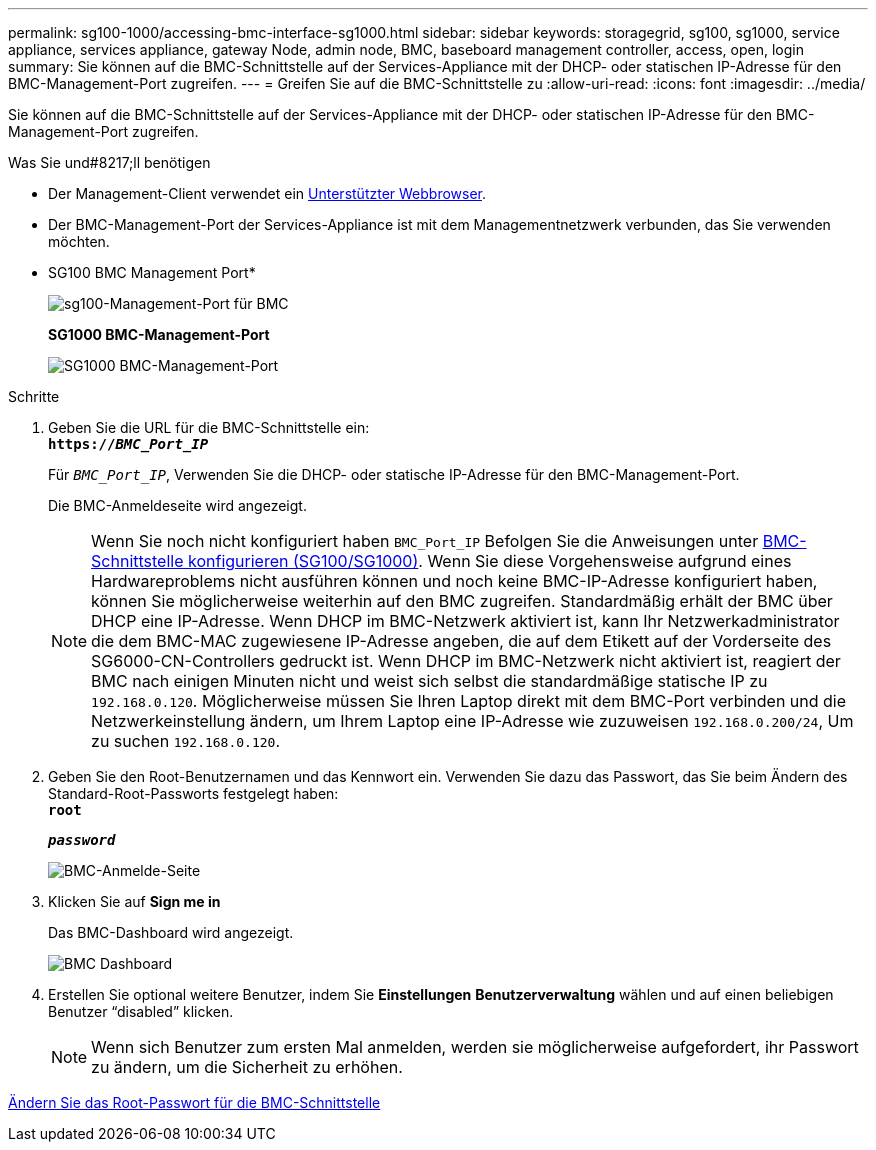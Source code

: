 ---
permalink: sg100-1000/accessing-bmc-interface-sg1000.html 
sidebar: sidebar 
keywords: storagegrid, sg100, sg1000, service appliance, services appliance, gateway Node, admin node, BMC, baseboard management controller, access, open, login 
summary: Sie können auf die BMC-Schnittstelle auf der Services-Appliance mit der DHCP- oder statischen IP-Adresse für den BMC-Management-Port zugreifen. 
---
= Greifen Sie auf die BMC-Schnittstelle zu
:allow-uri-read: 
:icons: font
:imagesdir: ../media/


[role="lead"]
Sie können auf die BMC-Schnittstelle auf der Services-Appliance mit der DHCP- oder statischen IP-Adresse für den BMC-Management-Port zugreifen.

.Was Sie und#8217;ll benötigen
* Der Management-Client verwendet ein xref:../admin/web-browser-requirements.adoc[Unterstützter Webbrowser].
* Der BMC-Management-Port der Services-Appliance ist mit dem Managementnetzwerk verbunden, das Sie verwenden möchten.
+
* SG100 BMC Management Port*

+
image::../media/sg100_bmc_management_port.png[sg100-Management-Port für BMC]

+
*SG1000 BMC-Management-Port*

+
image::../media/sg1000_bmc_management_port.png[SG1000 BMC-Management-Port]



.Schritte
. Geben Sie die URL für die BMC-Schnittstelle ein: +
`*https://_BMC_Port_IP_*`
+
Für `_BMC_Port_IP_`, Verwenden Sie die DHCP- oder statische IP-Adresse für den BMC-Management-Port.

+
Die BMC-Anmeldeseite wird angezeigt.

+

NOTE: Wenn Sie noch nicht konfiguriert haben `BMC_Port_IP` Befolgen Sie die Anweisungen unter xref:configuring-bmc-interface-sg1000.adoc[BMC-Schnittstelle konfigurieren (SG100/SG1000)]. Wenn Sie diese Vorgehensweise aufgrund eines Hardwareproblems nicht ausführen können und noch keine BMC-IP-Adresse konfiguriert haben, können Sie möglicherweise weiterhin auf den BMC zugreifen. Standardmäßig erhält der BMC über DHCP eine IP-Adresse. Wenn DHCP im BMC-Netzwerk aktiviert ist, kann Ihr Netzwerkadministrator die dem BMC-MAC zugewiesene IP-Adresse angeben, die auf dem Etikett auf der Vorderseite des SG6000-CN-Controllers gedruckt ist. Wenn DHCP im BMC-Netzwerk nicht aktiviert ist, reagiert der BMC nach einigen Minuten nicht und weist sich selbst die standardmäßige statische IP zu `192.168.0.120`. Möglicherweise müssen Sie Ihren Laptop direkt mit dem BMC-Port verbinden und die Netzwerkeinstellung ändern, um Ihrem Laptop eine IP-Adresse wie zuzuweisen `192.168.0.200/24`, Um zu suchen `192.168.0.120`.

. Geben Sie den Root-Benutzernamen und das Kennwort ein. Verwenden Sie dazu das Passwort, das Sie beim Ändern des Standard-Root-Passworts festgelegt haben: +
`*root*`
+
`*_password_*`

+
image::../media/bmc_signin_page.gif[BMC-Anmelde-Seite]

. Klicken Sie auf *Sign me in*
+
Das BMC-Dashboard wird angezeigt.

+
image::../media/bmc_dashboard.gif[BMC Dashboard]

. Erstellen Sie optional weitere Benutzer, indem Sie *Einstellungen* *Benutzerverwaltung* wählen und auf einen beliebigen Benutzer "`disabled`" klicken.
+

NOTE: Wenn sich Benutzer zum ersten Mal anmelden, werden sie möglicherweise aufgefordert, ihr Passwort zu ändern, um die Sicherheit zu erhöhen.



xref:changing-root-password-for-bmc-interface-sg1000.adoc[Ändern Sie das Root-Passwort für die BMC-Schnittstelle]
